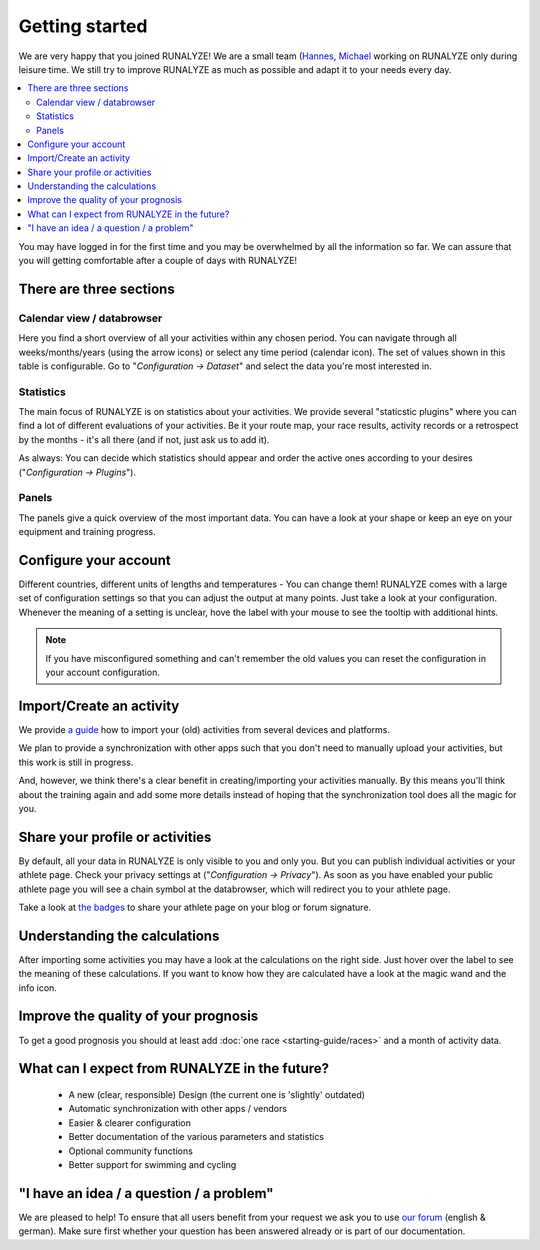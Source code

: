 ===============
Getting started
===============

We are very happy that you joined RUNALYZE!
We are a small team (`Hannes <https://blog.runalyze.com/team/hannes/>`_,
`Michael <https://blog.runalyze.com/team/michael/>`_  working on RUNALYZE only
during leisure time. We still try to improve RUNALYZE as much as possible and
adapt it to your needs every day.

.. contents:: :local:


You may have logged in for the first time and you may be overwhelmed by all the
information so far. We can assure that you will getting comfortable after a
couple of days with RUNALYZE!

There are three sections
*************************

.. image:: images/three-sections.png

Calendar view / databrowser
----------------------------
Here you find a short overview of all your activities within any chosen period.
You can navigate through all weeks/months/years (using the arrow icons) or
select any time period (calendar icon). The set of values shown in this table is
configurable. Go to "*Configuration -> Dataset*" and select the data you're most
interested in.

.. image:: images/databrowser.png

Statistics
-----------
The main focus of RUNALYZE is on statistics about your activities. We provide
several "staticstic plugins" where you can find a lot of different evaluations
of your activities. Be it your route map, your race results, activity records or
a retrospect by the months - it's all there (and if not, just ask us to add it).

As always: You can decide which statistics should appear and order the active
ones according to your desires ("*Configuration -> Plugins*").

Panels
------
The panels give a quick overview of the most important data. You can have a look
at your shape or keep an eye on your equipment and training progress.

Configure your account
**********************
Different countries, different units of lengths and temperatures - You can
change them! RUNALYZE comes with a large set of configuration settings so that
you can adjust the output at many points. Just take a look at your
configuration. Whenever the meaning of a setting is unclear, hove the label with
your mouse to see the tooltip with additional hints.

.. note::
    If you have misconfigured something and can't remember the old values you
    can reset the configuration in your account configuration.

Import/Create an activity
**************************
We provide `a guide <import.html>`_ how to import your (old) activities from
several devices and platforms.

.. image:: images/add-workout.png

We plan to provide a synchronization with other apps such that you don't need to
manually upload your activities, but this work is still in progress.

And, however, we think there's a clear benefit in creating/importing your
activities manually. By this means you'll think about the training again and add
some more details instead of hoping that the synchronization tool does all the
magic for you.

Share your profile or activities
*********************************
By default, all your data in RUNALYZE is only visible to you and only you. But you can publish individual activities or your athlete page. Check your privacy settings at ("*Configuration -> Privacy*").
As soon as you have enabled your public athlete page you will see a chain symbol at the databrowser, which will redirect you to your athlete page.

Take a look at `the badges <https://blog.runalyze.com/de/share/>`_ to share your athlete page on your blog or forum signature.


Understanding the calculations
*******************************
After importing some activities you may have a look at the calculations on the right side. Just hover over the label to see the meaning of these calculations. If you want to know how they are calculated have a look at the magic wand and the info icon.

Improve the quality of your prognosis
**************************************
To get a good prognosis you should at least add :doc:`one race <starting-guide/races>` and a month of activity data.


What can I expect from RUNALYZE in the future?
***********************************************
 * A new (clear, responsible) Design (the current one is 'slightly' outdated)
 * Automatic synchronization with other apps / vendors
 * Easier & clearer configuration
 * Better documentation of the various parameters and statistics
 * Optional community functions
 * Better support for swimming and cycling

"I have an idea / a question / a problem"
******************************************
We are pleased to help! To ensure that all users benefit from your request we
ask you to use `our forum <https://forum.runalyze.com/>`_ (english & german).
Make sure first whether your question has been answered already or is part of
our documentation.
